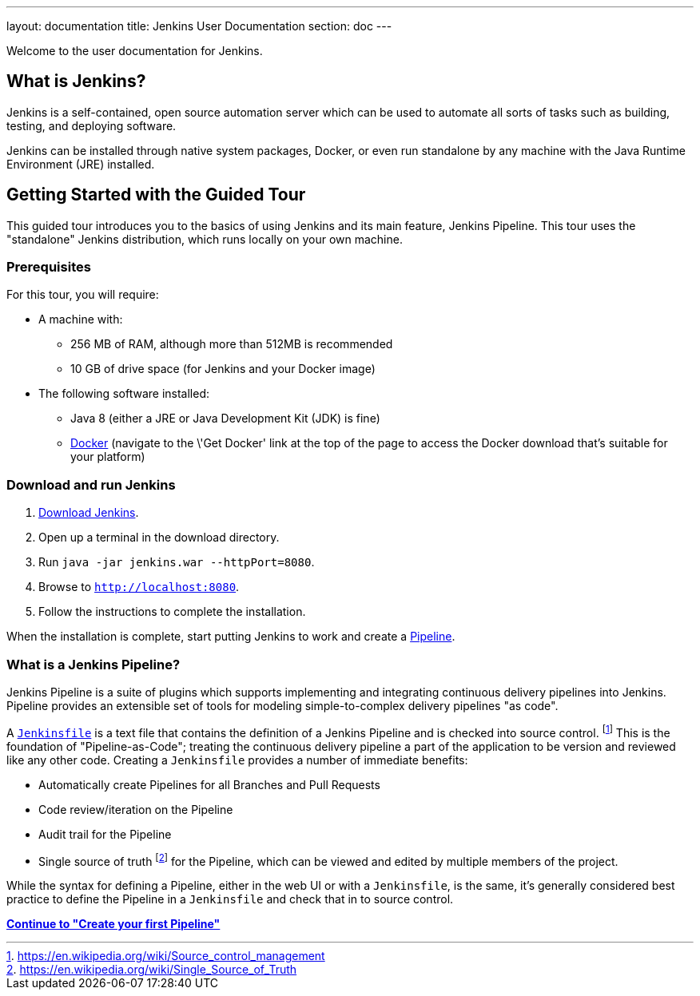---
layout: documentation
title: Jenkins User Documentation
section: doc
---

Welcome to the user documentation for Jenkins.

== What is Jenkins?

Jenkins is a self-contained, open source automation server which can be used to
automate all sorts of tasks such as building, testing, and deploying software.

Jenkins can be installed through native system packages, Docker, or even run
standalone by any machine with the Java Runtime Environment (JRE) installed.

== Getting Started with the Guided Tour

This guided tour introduces you to the basics of using Jenkins and its main
feature, Jenkins Pipeline. This tour uses the "standalone" Jenkins distribution,
which runs locally on your own machine.

=== Prerequisites

For this tour, you will require:

* A machine with:
** 256 MB of RAM, although more than 512MB is recommended
** 10 GB of drive space (for Jenkins and your Docker image)
* The following software installed:
** Java 8 (either a JRE or Java Development Kit (JDK) is fine)
** https://www.docker.com/[Docker] (navigate to the \'Get Docker' link at the top
  of the page to access the Docker download that's suitable for your platform)

=== Download and run Jenkins

. http://mirrors.jenkins.io/war-stable/latest/jenkins.war[Download Jenkins].
. Open up a terminal in the download directory.
. Run `java -jar jenkins.war --httpPort=8080`.
. Browse to `http://localhost:8080`.
. Follow the instructions to complete the installation.

When the installation is complete, start putting Jenkins to work and create a
link:book/pipeline[Pipeline].

=== What is a Jenkins Pipeline?

Jenkins Pipeline is a suite of plugins which supports implementing and
integrating continuous delivery pipelines into Jenkins. Pipeline provides an
extensible set of tools for modeling simple-to-complex delivery pipelines "as
code".

A
link:book/pipeline/jenkinsfile[`Jenkinsfile`]
is a text file that contains the definition of a
Jenkins Pipeline and is checked into source control.
footnoteref:[scm, https://en.wikipedia.org/wiki/Source_control_management]
This is the foundation of "Pipeline-as-Code"; treating the continuous delivery
pipeline a part of the application to be version and reviewed like any other code.
Creating a `Jenkinsfile` provides a number of immediate benefits:

* Automatically create Pipelines for all Branches and Pull Requests
* Code review/iteration on the Pipeline
* Audit trail for the Pipeline
* Single source of truth
  footnote:[https://en.wikipedia.org/wiki/Single_Source_of_Truth]
  for the Pipeline, which can be viewed and edited by multiple members of the project.

While the syntax for defining a Pipeline, either in the web UI or with a
`Jenkinsfile`, is the same, it's generally considered best practice to define
the Pipeline in a `Jenkinsfile` and check that in to source control.

**link:pipeline/tour/hello-world[Continue to "Create your first Pipeline"]**
